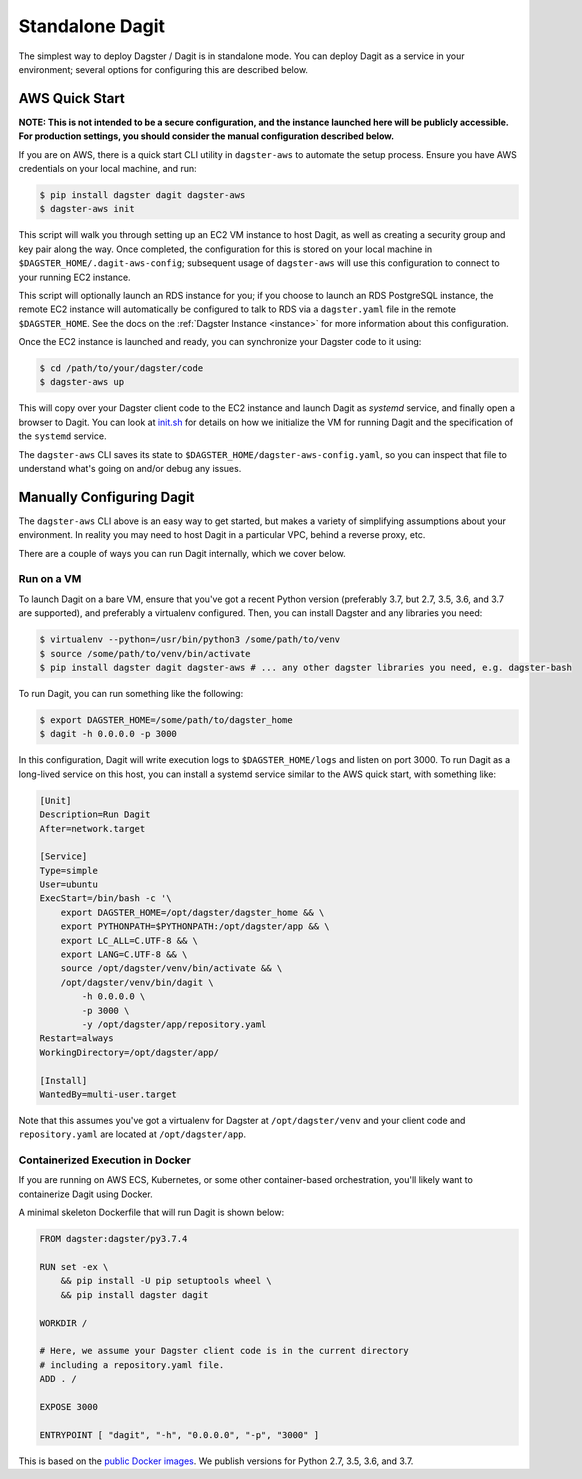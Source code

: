 .. _standalone-dagit:

Standalone Dagit
----------------

The simplest way to deploy Dagster / Dagit is in standalone mode. You can deploy Dagit as a service
in your environment; several options for configuring this are described below.

AWS Quick Start
^^^^^^^^^^^^^^^

**NOTE: This is not intended to be a secure configuration, and the instance launched here will be
publicly accessible. For production settings, you should consider the manual configuration described
below.**

If you are on AWS, there is a quick start CLI utility in ``dagster-aws`` to automate the setup
process. Ensure you have AWS credentials on your local machine, and run:

.. code-block:: shell

    $ pip install dagster dagit dagster-aws
    $ dagster-aws init

This script will walk you through setting up an EC2 VM instance to host Dagit, as well as creating a
security group and key pair along the way. Once completed, the configuration for this is stored on
your local machine in ``$DAGSTER_HOME/.dagit-aws-config``; subsequent usage of ``dagster-aws`` will use
this configuration to connect to your running EC2 instance.

This script will optionally launch an RDS instance for you; if you choose to launch an RDS
PostgreSQL instance, the remote EC2 instance will automatically be configured to talk to RDS via a
``dagster.yaml`` file in the remote ``$DAGSTER_HOME``. See the docs on the
:ref:`Dagster Instance <instance>` for more information about this configuration.

Once the EC2 instance is launched and ready, you can synchronize your Dagster code to it using:

.. code-block:: shell

    $ cd /path/to/your/dagster/code
    $ dagster-aws up

This will copy over your Dagster client code to the EC2 instance and launch Dagit as `systemd`
service, and finally open a browser to Dagit. You can look at
`init.sh <https://github.com/dagster-io/dagster/blob/master/python_modules/libraries/dagster-aws/dagster_aws/cli/shell/init.sh>`_
for details on how we initialize the VM for running Dagit and the specification of the ``systemd``
service.

The ``dagster-aws`` CLI saves its state to ``$DAGSTER_HOME/dagster-aws-config.yaml``, so you can inspect
that file to understand what's going on and/or debug any issues.

Manually Configuring Dagit
^^^^^^^^^^^^^^^^^^^^^^^^^^

The ``dagster-aws`` CLI above is an easy way to get started, but makes a variety of simplifying
assumptions about your environment. In reality you may need to host Dagit in a particular VPC,
behind a reverse proxy, etc.

There are a couple of ways you can run Dagit internally, which we cover below.

Run on a VM
~~~~~~~~~~~

To launch Dagit on a bare VM, ensure that you've got a recent Python version (preferably 3.7, but
2.7, 3.5, 3.6, and 3.7 are supported), and preferably a virtualenv configured. Then, you can install
Dagster and any libraries you need:

.. code-block:: shell

    $ virtualenv --python=/usr/bin/python3 /some/path/to/venv
    $ source /some/path/to/venv/bin/activate
    $ pip install dagster dagit dagster-aws # ... any other dagster libraries you need, e.g. dagster-bash

To run Dagit, you can run something like the following:

.. code-block:: shell

    $ export DAGSTER_HOME=/some/path/to/dagster_home
    $ dagit -h 0.0.0.0 -p 3000

In this configuration, Dagit will write execution logs to ``$DAGSTER_HOME/logs`` and listen on port
3000. To run Dagit as a long-lived service on this host, you can install a systemd service similar
to the AWS quick start, with something like:

.. code-block::

    [Unit]
    Description=Run Dagit
    After=network.target

    [Service]
    Type=simple
    User=ubuntu
    ExecStart=/bin/bash -c '\
        export DAGSTER_HOME=/opt/dagster/dagster_home && \
        export PYTHONPATH=$PYTHONPATH:/opt/dagster/app && \
        export LC_ALL=C.UTF-8 && \
        export LANG=C.UTF-8 && \
        source /opt/dagster/venv/bin/activate && \
        /opt/dagster/venv/bin/dagit \
            -h 0.0.0.0 \
            -p 3000 \
            -y /opt/dagster/app/repository.yaml
    Restart=always
    WorkingDirectory=/opt/dagster/app/

    [Install]
    WantedBy=multi-user.target

Note that this assumes you've got a virtualenv for Dagster at ``/opt/dagster/venv`` and your client
code and ``repository.yaml`` are located at ``/opt/dagster/app``.

Containerized Execution in Docker
~~~~~~~~~~~~~~~~~~~~~~~~~~~~~~~~~

If you are running on AWS ECS, Kubernetes, or some other container-based orchestration, you'll
likely want to containerize Dagit using Docker.

A minimal skeleton Dockerfile that will run Dagit is shown below:

.. code-block::

    FROM dagster:dagster/py3.7.4

    RUN set -ex \
        && pip install -U pip setuptools wheel \
        && pip install dagster dagit

    WORKDIR /

    # Here, we assume your Dagster client code is in the current directory
    # including a repository.yaml file.
    ADD . /

    EXPOSE 3000

    ENTRYPOINT [ "dagit", "-h", "0.0.0.0", "-p", "3000" ]

This is based on the `public Docker
images <https://cloud.docker.com/u/dagster/repository/docker/dagster/dagster>`_. We publish versions
for Python 2.7, 3.5, 3.6, and 3.7.
